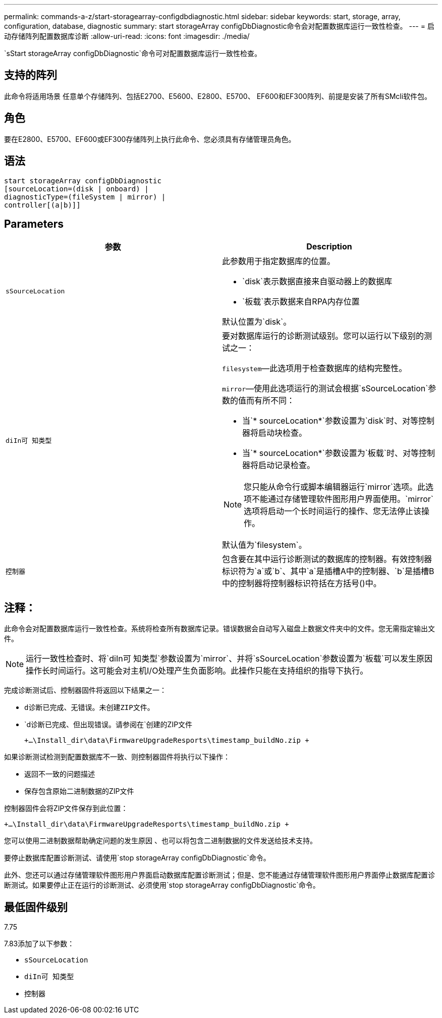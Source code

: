 ---
permalink: commands-a-z/start-storagearray-configdbdiagnostic.html 
sidebar: sidebar 
keywords: start, storage, array, configuration, database, diagnostic 
summary: start storageArray configDbDiagnostic命令会对配置数据库运行一致性检查。 
---
= 启动存储阵列配置数据库诊断
:allow-uri-read: 
:icons: font
:imagesdir: ./media/


[role="lead"]
`sStart storageArray configDbDiagnostic`命令可对配置数据库运行一致性检查。



== 支持的阵列

此命令将适用场景 任意单个存储阵列、包括E2700、E5600、E2800、E5700、 EF600和EF300阵列、前提是安装了所有SMcli软件包。



== 角色

要在E2800、E5700、EF600或EF300存储阵列上执行此命令、您必须具有存储管理员角色。



== 语法

[listing]
----
start storageArray configDbDiagnostic
[sourceLocation=(disk | onboard) |
diagnosticType=(fileSystem | mirror) |
controller[(a|b)]]
----


== Parameters

[cols="2*"]
|===
| 参数 | Description 


 a| 
`sSourceLocation`
 a| 
此参数用于指定数据库的位置。

* `disk`表示数据直接来自驱动器上的数据库
* `板载`表示数据来自RPA内存位置


默认位置为`disk`。



 a| 
`diIn可 知类型`
 a| 
要对数据库运行的诊断测试级别。您可以运行以下级别的测试之一：

`filesystem`—此选项用于检查数据库的结构完整性。

`mirror`—使用此选项运行的测试会根据`sSourceLocation`参数的值而有所不同：

* 当`* sourceLocation*`参数设置为`disk`时、对等控制器将启动块检查。
* 当`* sourceLocation*`参数设置为`板载`时、对等控制器将启动记录检查。


[NOTE]
====
您只能从命令行或脚本编辑器运行`mirror`选项。此选项不能通过存储管理软件图形用户界面使用。`mirror`选项将启动一个长时间运行的操作、您无法停止该操作。

====
默认值为`filesystem`。



 a| 
`控制器`
 a| 
包含要在其中运行诊断测试的数据库的控制器。有效控制器标识符为`a`或`b`、其中`a`是插槽A中的控制器、`b`是插槽B中的控制器将控制器标识符括在方括号()中。

|===


== 注释：

此命令会对配置数据库运行一致性检查。系统将检查所有数据库记录。错误数据会自动写入磁盘上数据文件夹中的文件。您无需指定输出文件。

[NOTE]
====
运行一致性检查时、将`diIn可 知类型`参数设置为`mirror`、并将`sSourceLocation`参数设置为`板载`可以发生原因 操作长时间运行。这可能会对主机I/O处理产生负面影响。此操作只能在支持组织的指导下执行。

====
完成诊断测试后、控制器固件将返回以下结果之一：

* `d诊断已完成、无错误。未创建ZIP文件。`
* `d诊断已完成、但出现错误。请参阅在`创建的ZIP文件
+
`+...\Install_dir\data\FirmwareUpgradeResports\timestamp_buildNo.zip +`



如果诊断测试检测到配置数据库不一致、则控制器固件将执行以下操作：

* 返回不一致的问题描述
* 保存包含原始二进制数据的ZIP文件


控制器固件会将ZIP文件保存到此位置：

`+...\Install_dir\data\FirmwareUpgradeResports\timestamp_buildNo.zip +`

您可以使用二进制数据帮助确定问题的发生原因 、也可以将包含二进制数据的文件发送给技术支持。

要停止数据库配置诊断测试、请使用`stop storageArray configDbDiagnostic`命令。

此外、您还可以通过存储管理软件图形用户界面启动数据库配置诊断测试；但是、您不能通过存储管理软件图形用户界面停止数据库配置诊断测试。如果要停止正在运行的诊断测试、必须使用`stop storageArray configDbDiagnostic`命令。



== 最低固件级别

7.75

7.83添加了以下参数：

* `sSourceLocation`
* `diIn可 知类型`
* `控制器`

